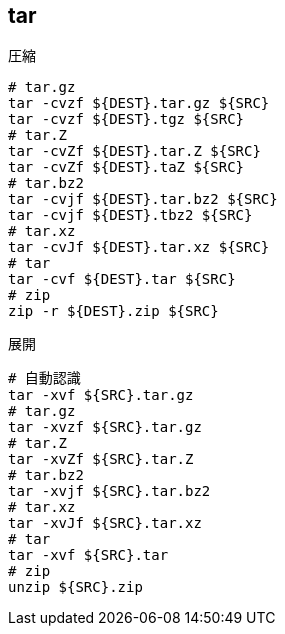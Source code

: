 == tar

[source,bash]
.圧縮
----
# tar.gz
tar -cvzf ${DEST}.tar.gz ${SRC}
tar -cvzf ${DEST}.tgz ${SRC}
# tar.Z
tar -cvZf ${DEST}.tar.Z ${SRC}
tar -cvZf ${DEST}.taZ ${SRC}
# tar.bz2
tar -cvjf ${DEST}.tar.bz2 ${SRC}
tar -cvjf ${DEST}.tbz2 ${SRC}
# tar.xz
tar -cvJf ${DEST}.tar.xz ${SRC}
# tar
tar -cvf ${DEST}.tar ${SRC}
# zip
zip -r ${DEST}.zip ${SRC}
----

[source,bash]
.展開
----
# 自動認識
tar -xvf ${SRC}.tar.gz
# tar.gz
tar -xvzf ${SRC}.tar.gz
# tar.Z
tar -xvZf ${SRC}.tar.Z
# tar.bz2
tar -xvjf ${SRC}.tar.bz2
# tar.xz
tar -xvJf ${SRC}.tar.xz
# tar
tar -xvf ${SRC}.tar
# zip
unzip ${SRC}.zip
----
